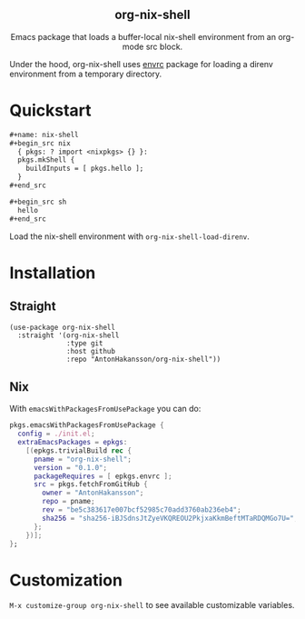 #+html: <div align=center>
#+html: <h2 align=center>org-nix-shell</h2>
#+html: <p>Emacs package that loads a buffer-local nix-shell environment from an org-mode src block.</p>
#+html: </div>

Under the hood, org-nix-shell uses [[https://github.com/purcell/envrc][envrc]] package for loading a direnv environment from a temporary directory.

* Quickstart

#+begin_src org
  ,#+name: nix-shell
  ,#+begin_src nix
    { pkgs: ? import <nixpkgs> {} }:
    pkgs.mkShell {
      buildInputs = [ pkgs.hello ];
    }
  ,#+end_src

  ,#+begin_src sh
    hello
  ,#+end_src
#+end_src

Load the nix-shell environment with ~org-nix-shell-load-direnv~.

* Installation
** Straight

#+begin_src elisp
  (use-package org-nix-shell
    :straight '(org-nix-shell
                :type git
                :host github
                :repo "AntonHakansson/org-nix-shell"))
#+end_src

** Nix

With ~emacsWithPackagesFromUsePackage~ you can do:
#+begin_src nix
  pkgs.emacsWithPackagesFromUsePackage {
    config = ./init.el;
    extraEmacsPackages = epkgs:
      [(epkgs.trivialBuild rec {
        pname = "org-nix-shell";
        version = "0.1.0";
        packageRequires = [ epkgs.envrc ];
        src = pkgs.fetchFromGitHub {
          owner = "AntonHakansson";
          repo = pname;
          rev = "be5c383617e007bcf52985c70add3760ab236eb4";
          sha256 = "sha256-iBJSdnsJtZyeVKQREOU2PkjxaKkmBeftMTaRDQMGo7U=";
        };
      })];
  };
#+end_src

* Customization

=M-x customize-group org-nix-shell= to see available customizable variables.
